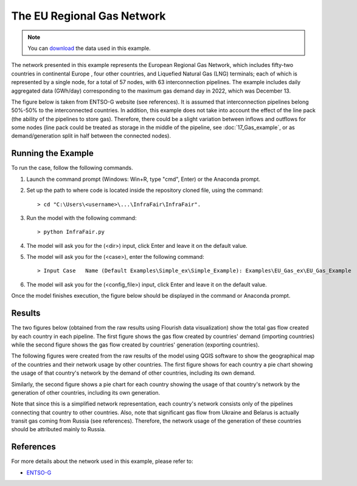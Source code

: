 .. InfraFair documentation master file, created by Mohamed A.Eltahir Elabbas

####################################
 The EU Regional Gas Network
####################################

.. Note::
    You can `download <https://github.com/IIT-EnergySystemModels/InfraFair/tree/main/Examples/EU_Gas_ex>`_ the data used in this example.

The network presented in this example represents the European Regional Gas Network, which includes fifty-two countries in continental Europe
, four other countries, and Liquefied Natural Gas (LNG) terminals; each of which is represented by a single node, for a total of 57 nodes, 
with  63 interconnection pipelines. The example includes daily aggregated data (GWh/day) corresponding to the maximum gas demand day in 2022, 
which was December 13. 

The figure below is taken from ENTSO-G website (see references). It is assumed that interconnection pipelines belong 50%-50% to
the interconnected countries. In addition, this example does not take into account the effect of the line pack (the ability of the pipelines 
to store gas). Therefore, there could be a slight variation between inflows and outflows for some nodes (line pack could be treated as storage 
in the middle of the pipeline, see :doc:`17_Gas_example`, or as demand/generation split in half between the connected nodes).

.. image:: Images/EU_Gas_Network_ENTSO-G.png
   :scale: 60%
   :align: center

Running the Example
===================
To run the case, follow the following commands.

1. Launch the command prompt (Windows: Win+R, type "cmd", Enter) or the Anaconda prompt.
2. Set up the path to where code is located inside the repository cloned file, using the command::
   
        > cd "C:\Users\<username>\...\InfraFair\InfraFair".
3. Run the model with the following command::
  
        > python InfraFair.py
4. The model will ask you for the (<dir>) input, click Enter and leave it on the default value.
5. The model will ask you for the (<case>), enter the following command::
   
        > Input Case   Name (Default Examples\Simple_ex\Simple_Example): Examples\EU_Gas_ex\EU_Gas_Example
6. The model will ask you for the (<config_file>) input, click Enter and leave it on the default value.

Once the model finishes execution, the figure below should be displayed in the command or Anaconda prompt.

.. image:: Images/Execution.png
   :scale: 100%
   :align: center

Results
=======
The two figures below (obtained from the raw results using Flourish data visualization) show the total gas flow created by each country in each pipeline. The first figure shows the gas flow created 
by countries' demand (importing countries) while the second figure shows the gas flow created by countries' generation (exporting 
countries). 

.. image:: Images/EU_Gas_Network_Asset_Flow_by_Demand.png
   :scale: 50%
   :align: center

.. image:: Images/EU_Gas_Network_Asset_Flow_by_Generation.png
   :scale: 50%
   :align: center

The following figures were created from the raw results of the model using QGIS software to show the geographical map of the countries 
and their network usage by other countries. The first figure shows for each country a pie chart showing the usage of that country's 
network by the demand of other countries, including its own demand. 

.. image:: Images/EU_Gas_D.png
   :scale: 5%
   :align: center


Similarly, the second figure shows a pie chart for each country showing the usage of that country's network by the generation 
of other countries, including its own generation.

.. image:: Images/EU_Gas_G.png
   :scale: 50%
   :align: center

Note that since this is a simplified network representation, each country's network consists only of the pipelines connecting 
that country to other countries. Also, note that significant gas flow from Ukraine and Belarus is actually transit gas coming from Russia 
(see references). Therefore, the network usage of the generation of these countries should be attributed mainly to Russia.

References
==========

For more details about the network used in this example, please refer to:

* `ENTSO-G <https://www.entsog.eu>`_